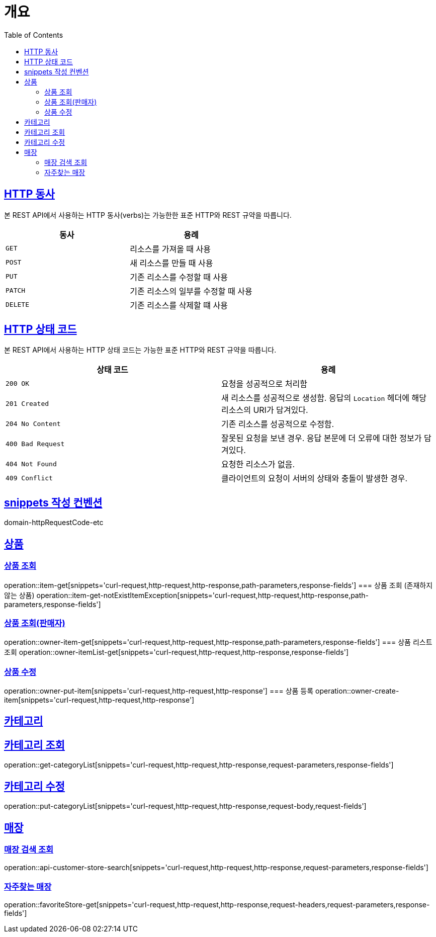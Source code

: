 :doctype: book
:icons: font
:source-highlighter: highlightjs
:toc: left
:toclevels: 2
:sectlinks:


[[overview]]
= 개요

[[overview-http-verbs]]
== HTTP 동사

본 REST API에서 사용하는 HTTP 동사(verbs)는 가능한한 표준 HTTP와 REST 규약을 따릅니다.

|===
| 동사 | 용례

| `GET`
| 리소스를 가져올 때 사용

| `POST`
| 새 리소스를 만들 때 사용

| `PUT`
| 기존 리소스를 수정할 때 사용

| `PATCH`
| 기존 리소스의 일부를 수정할 때 사용

| `DELETE`
| 기존 리소스를 삭제할 떄 사용
|===

[[overview-http-status-codes]]
== HTTP 상태 코드

본 REST API에서 사용하는 HTTP 상태 코드는 가능한 표준 HTTP와 REST 규약을 따릅니다.

|===
| 상태 코드 | 용례

| `200 OK`
| 요청을 성공적으로 처리함

| `201 Created`
| 새 리소스를 성공적으로 생성함. 응답의 `Location` 헤더에 해당 리소스의 URI가 담겨있다.

| `204 No Content`
| 기존 리소스를 성공적으로 수정함.

| `400 Bad Request`
| 잘못된 요청을 보낸 경우. 응답 본문에 더 오류에 대한 정보가 담겨있다.

| `404 Not Found`
| 요청한 리소스가 없음.

| `409 Conflict`
| 클라이언트의 요청이 서버의 상태와 충돌이 발생한 경우.
|===

[[snippets-write-convention]]
== snippets 작성 컨벤션
domain-httpRequestCode-etc

== 상품
=== 상품 조회
operation::item-get[snippets='curl-request,http-request,http-response,path-parameters,response-fields']
=== 상품 조회 (존재하지 않는 상품)
operation::item-get-notExistItemException[snippets='curl-request,http-request,http-response,path-parameters,response-fields']


=== 상품 조회(판매자)
operation::owner-item-get[snippets='curl-request,http-request,http-response,path-parameters,response-fields']
=== 상품 리스트 조회
operation::owner-itemList-get[snippets='curl-request,http-request,http-response,response-fields']

=== 상품 수정
operation::owner-put-item[snippets='curl-request,http-request,http-response']
=== 상품 등록
operation::owner-create-item[snippets='curl-request,http-request,http-response']

== 카테고리
== 카테고리 조회
operation::get-categoryList[snippets='curl-request,http-request,http-response,request-parameters,response-fields']

== 카테고리 수정
operation::put-categoryList[snippets='curl-request,http-request,http-response,request-body,request-fields']





== 매장
=== 매장 검색 조회
operation::api-customer-store-search[snippets='curl-request,http-request,http-response,request-parameters,response-fields']

=== 자주찾는 매장
operation::favoriteStore-get[snippets='curl-request,http-request,http-response,request-headers,request-parameters,response-fields']


